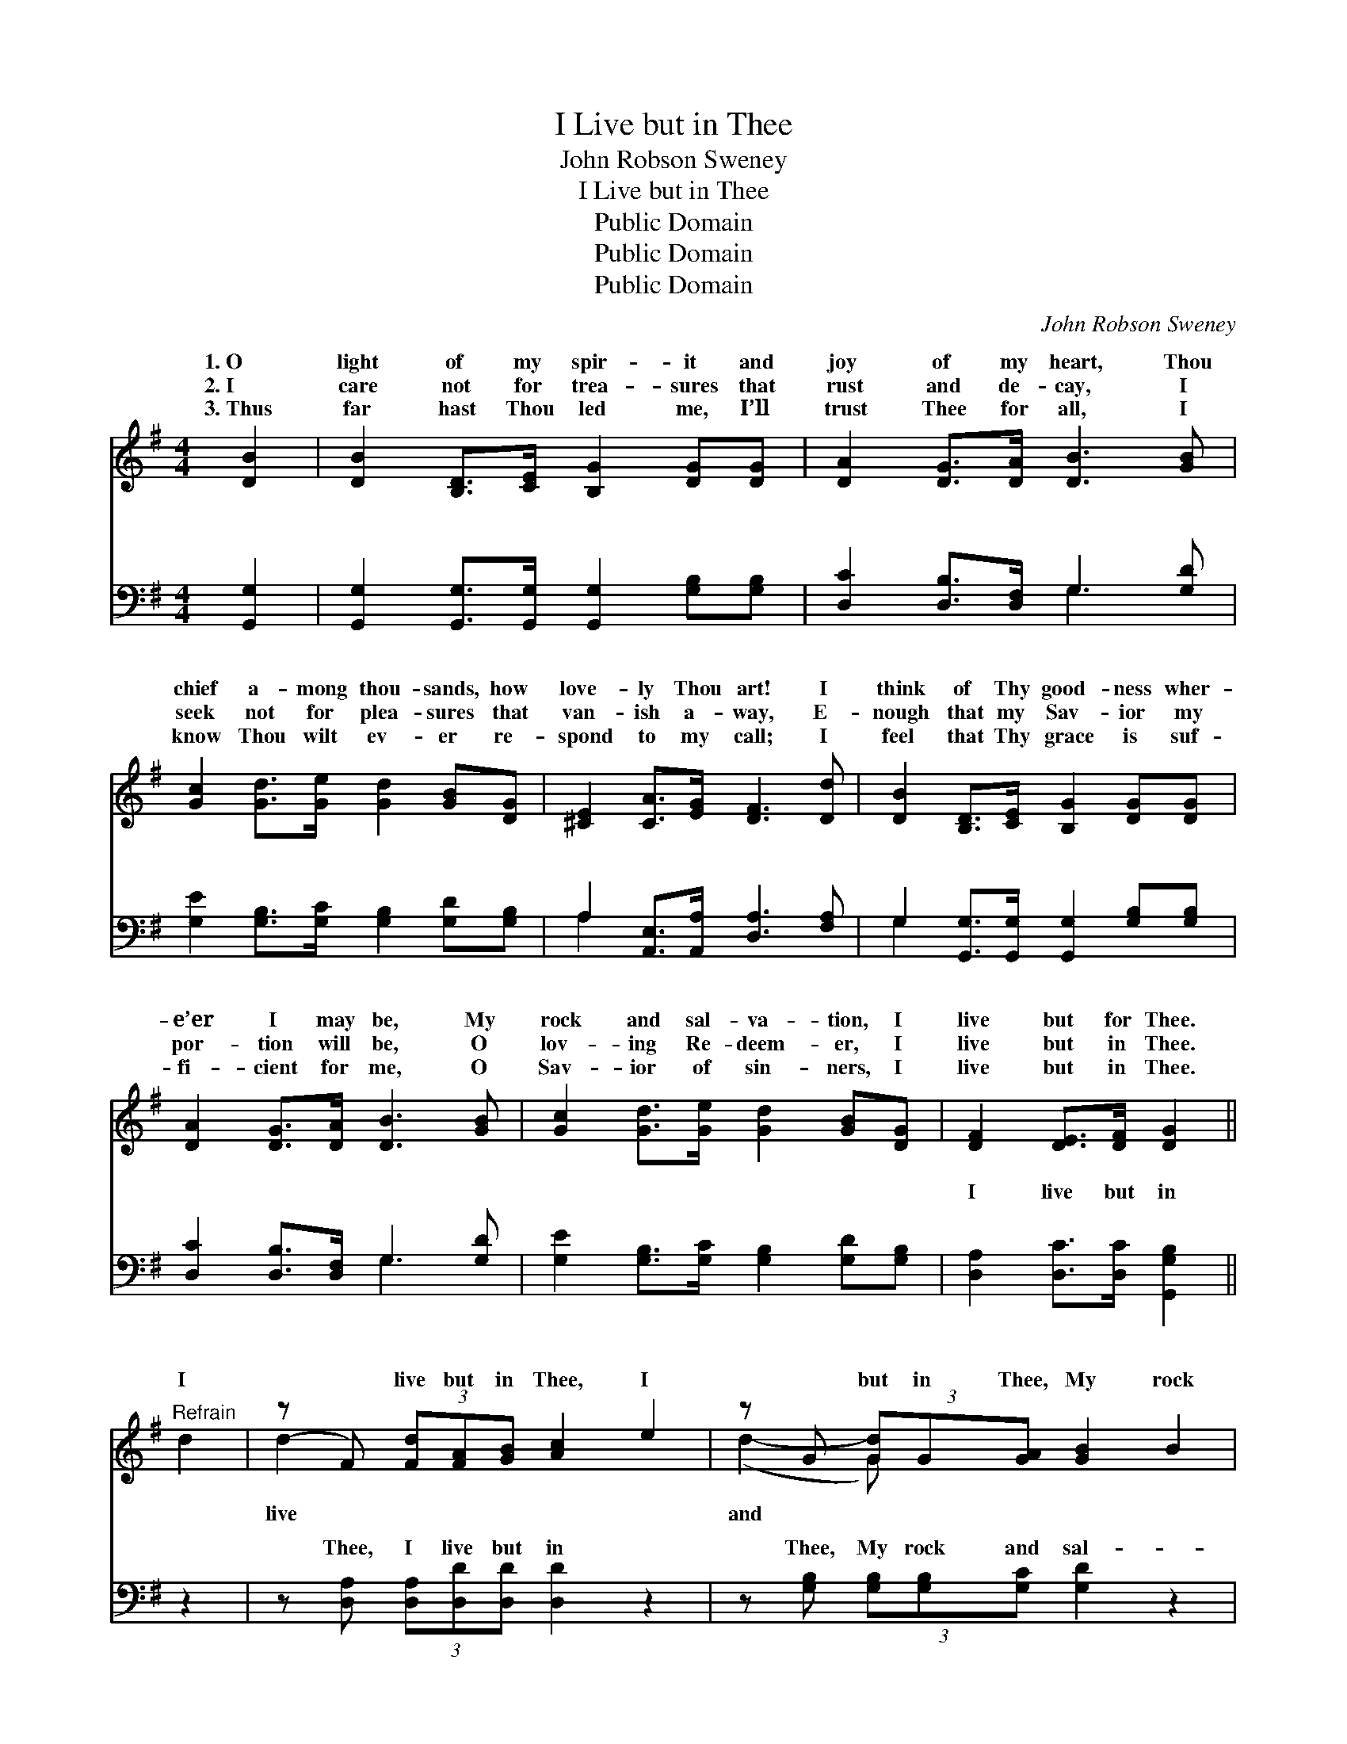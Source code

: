 X:1
T:I Live but in Thee
T:John Robson Sweney
T:I Live but in Thee
T:Public Domain
T:Public Domain
T:Public Domain
C:John Robson Sweney
Z:Public Domain
%%score ( 1 2 ) ( 3 4 )
L:1/8
M:4/4
K:G
V:1 treble 
V:2 treble 
V:3 bass 
V:4 bass 
V:1
 [DB]2 | [DB]2 [B,D]>[CE] [B,G]2 [DG][DG] | [DA]2 [DG]>[DA] [DB]3 [GB] | %3
w: 1.~O|light of my spir- it and|joy of my heart, Thou|
w: 2.~I|care not for trea- sures that|rust and de- cay, I|
w: 3.~Thus|far hast Thou led me, I’ll|trust Thee for all, I|
 [Gc]2 [Gd]>[Ge] [Gd]2 [GB][DG] | [^CE]2 [CA]>[EG] [DF]3 [Dd] | [DB]2 [B,D]>[CE] [B,G]2 [DG][DG] | %6
w: chief a- mong thou- sands, how|love- ly Thou art! I|think of Thy good- ness wher-|
w: seek not for plea- sures that|van- ish a- way, E-|nough that my Sav- ior my|
w: know Thou wilt ev- er re-|spond to my call; I|feel that Thy grace is suf-|
 [DA]2 [DG]>[DA] [DB]3 [GB] | [Gc]2 [Gd]>[Ge] [Gd]2 [GB][DG] | [DF]2 [DE]>[DF] [DG]2 || %9
w: e’er I may be, My|rock and sal- va- tion, I|live but for Thee.|
w: por- tion will be, O|lov- ing Re- deem- er, I|live but in Thee.|
w: fi- cient for me, O|Sav- ior of sin- ners, I|live but in Thee.|
"^Refrain" d2 | (z F) (3[Fd][FA][GB] [Ac]2 e2 | z G (3[Gd]G[GA] [GB]2 B2 | %12
w: I|* live but in Thee, I|* but in Thee, My rock|
w: |||
w: |||
 (z ^D) (3[DB][FA][EG] [DF]2 [DF]G | z ^C (3[CA][CG][CE] D2 d2 | (z F) (3[Fd][FA][GB] [Ac]2 e2 | %15
w: * sal- va- tion, I live but|* Thee; I live but in|* I live but in Thee,|
w: |||
w: |||
 z G (3[Gd]G[GA] [GB]2 B2 | (z E) (3[EA][Ec][Ae] [Gd]2 [GB]G | z D (3[DF][DE][DF] [DG]2 |] %18
w: * rock and sal- va- tion,|* live but in Thee. * *||
w: |||
w: |||
V:2
 x2 | x8 | x8 | x8 | x8 | x8 | x8 | x8 | x6 || x2 | d2- x6 | (d2- G) x5 | B2- x6 | (A2- x D2) x3 | %14
w: ||||||||||live|and *|in|Thee, *|
 d2- x6 | (d2- G) x5 | A2- x6 | F2- x4 |] %18
w: My|I *|||
V:3
 [G,,G,]2 | [G,,G,]2 [G,,G,]>[G,,G,] [G,,G,]2 [G,B,][G,B,] | [D,C]2 [D,B,]>[D,F,] G,3 [G,D] | %3
w: ~|~ ~ ~ ~ ~ ~|~ ~ ~ ~ ~|
 [G,E]2 [G,B,]>[G,C] [G,B,]2 [G,D][G,B,] | A,2 [A,,E,]>[A,,A,] [D,A,]3 [F,A,] | %5
w: ~ ~ ~ ~ ~ ~|~ ~ ~ ~ ~|
 G,2 [G,,G,]>[G,,G,] [G,,G,]2 [G,B,][G,B,] | [D,C]2 [D,B,]>[D,F,] G,3 [G,D] | %7
w: ~ ~ ~ ~ ~ ~|~ ~ ~ ~ ~|
 [G,E]2 [G,B,]>[G,C] [G,B,]2 [G,D][G,B,] | [D,A,]2 [D,C]>[D,C] [G,,G,B,]2 || z2 | %10
w: ~ ~ ~ ~ ~ ~|I live but in||
 z [D,A,] (3[D,A,][D,D][D,D] [D,D]2 z2 | z [G,B,] (3[G,B,][G,B,][G,C] [G,D]2 z2 | %12
w: Thee, I live but in|Thee, My rock and sal-|
 z [B,,F,] (3[B,,F,][B,,B,][B,,B,] [B,,B,]2 [B,,B,] z | %13
w: va- tion, I live but in|
 z [A,,E,] (3[A,,E,][A,,A,][A,,G,] [D,F,]2 z2 | z [D,A,] (3[D,A,][D,D][D,D] [D,D]2 z2 | %15
w: Thee; I live but in|Thee, I live but in|
 z [G,B,] (3[G,B,][G,B,][G,C] [G,C]2 z2 | z [C,C] (3[C,C][C,A,][C,C] [G,B,]2 [G,D] z | %17
w: Thee, My rock and sal-|va- tion, I live but in|
 z [D,A,] (3[D,A,][D,C][D,C] [G,,G,B,]2 |] %18
w: Thee; * * * *|
V:4
 x2 | x8 | x4 G,3 x | x8 | A,2 x6 | G,2 x6 | x4 G,3 x | x8 | x6 || x2 | x8 | x8 | x8 | x8 | x8 | %15
w: ||~||~|~|~|||||||||
 x8 | x8 | x6 |] %18
w: |||

